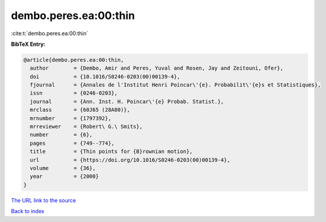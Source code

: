 dembo.peres.ea:00:thin
======================

:cite:t:`dembo.peres.ea:00:thin`

**BibTeX Entry:**

.. code-block:: bibtex

   @article{dembo.peres.ea:00:thin,
     author        = {Dembo, Amir and Peres, Yuval and Rosen, Jay and Zeitouni, Ofer},
     doi           = {10.1016/S0246-0203(00)00139-4},
     fjournal      = {Annales de l'Institut Henri Poincar\'{e}. Probabilit\'{e}s et Statistiques},
     issn          = {0246-0203},
     journal       = {Ann. Inst. H. Poincar\'{e} Probab. Statist.},
     mrclass       = {60J65 (28A80)},
     mrnumber      = {1797392},
     mrreviewer    = {Robert\ G.\ Smits},
     number        = {6},
     pages         = {749--774},
     title         = {Thin points for {B}rownian motion},
     url           = {https://doi.org/10.1016/S0246-0203(00)00139-4},
     volume        = {36},
     year          = {2000}
   }
`The URL link to the source <https://doi.org/10.1016/S0246-0203(00)00139-4>`_


`Back to index <../By-Cite-Keys.html>`_
